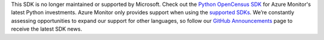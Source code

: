 This SDK is no longer maintained or supported by Microsoft. Check out the `Python OpenCensus SDK <https://docs.microsoft.com/azure/azure-monitor/app/opencensus-python>`_ for Azure Monitor's latest Python investments. Azure Monitor only provides support when using the `supported SDKs <https://docs.microsoft.com/en-us/azure/azure-monitor/app/platforms#unsupported-community-sdks>`_. We’re constantly assessing opportunities to expand our support for other languages, so follow our `GitHub Announcements <https://github.com/microsoft/ApplicationInsights-Announcements/issues>`_ page to receive the latest SDK news. 
